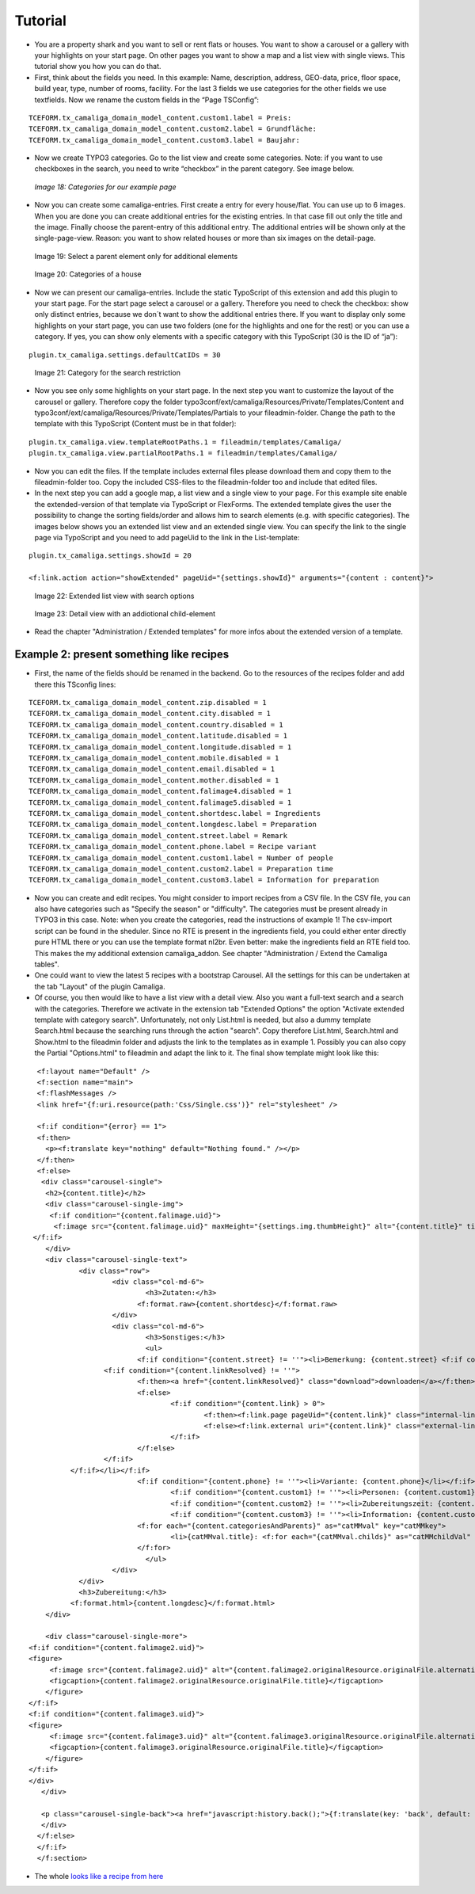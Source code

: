 ﻿.. include:: /Includes.rst.txt

Tutorial
--------

- You are a property shark and you want to sell or rent flats or houses.
  You want to show a carousel or a gallery with your highlights on your
  start page. On other pages you want to show a map and a list view with
  single views. This tutorial show you how you can do that.

- First, think about the fields you need. In this example: Name,
  description, address, GEO-data, price, floor space, build year, type,
  number of rooms, facility. For the last 3 fields we use categories for
  the other fields we use textfields. Now we rename the custom fields in
  the “Page TSConfig”:

::

   TCEFORM.tx_camaliga_domain_model_content.custom1.label = Preis:
   TCEFORM.tx_camaliga_domain_model_content.custom2.label = Grundfläche:
   TCEFORM.tx_camaliga_domain_model_content.custom3.label = Baujahr:

- Now we create TYPO3 categories. Go to the list view and create some
  categories. Note: if you want to use checkboxes in the search, you
  need to write “checkbox” in the parent category. See image below.

.. figure:: /Images/camaliga_tut1.png

   *Image 18: Categories for our example page*

- Now you can create some camaliga-entries. First create a entry for
  every house/flat. You can use up to 6 images. When you are done you can create additional entries
  for the existing entries. In that case fill out only the title and the
  image. Finally choose the parent-entry of this additional entry. The
  additional entries will be shown only at the single-page-view. Reason:
  you want to show related houses or more than six images on the detail-page.

.. figure:: /Images/camaliga_tut2.png

   Image 19: Select a parent element only for additional elements

.. figure:: /Images/camaliga_tut3.png

   Image 20: Categories of a house

- Now we can present our camaliga-entries. Include the static TypoScript
  of this extension and add this plugin to your start page. For the
  start page select a carousel or a gallery. Therefore you need to check
  the checkbox: show only distinct entries, because we don´t want to
  show the additional entries there. If you want to display only some
  highlights on your start page, you can use two folders (one for the
  highlights and one for the rest) or you can use a category. If
  yes, you can show only elements with a specific category with this
  TypoScript (30 is the ID of “ja”):

::

   plugin.tx_camaliga.settings.defaultCatIDs = 30

.. figure:: /Images/camaliga_tut4.png

   Image 21: Category for the search restriction

- Now you see only some highlights on your start page. In the next step
  you want to customize the layout of the carousel or gallery. Therefore
  copy the folder
  typo3conf/ext/camaliga/Resources/Private/Templates/Content and
  typo3conf/ext/camaliga/Resources/Private/Templates/Partials to your
  fileadmin-folder. Change the path to the template with this TypoScript
  (Content must be in that folder):

::

   plugin.tx_camaliga.view.templateRootPaths.1 = fileadmin/templates/Camaliga/
   plugin.tx_camaliga.view.partialRootPaths.1 = fileadmin/templates/Camaliga/

- Now you can edit the files. If the template includes external files
  please download them and copy them to the fileadmin-folder too. Copy
  the included CSS-files to the fileadmin-folder too and include that
  edited files.

- In the next step you can add a google map, a list view and a single
  view to your page. For this example site enable the
  extended-version of that template via TypoScript or FlexForms. The extended template gives the
  user the possibility to change the sorting fields/order and allows him
  to search elements (e.g. with specific categories). The images below shows
  you an extended list view and an extended single view. You
  can specify the link to the single page via TypoScript and you
  need to add pageUid to the link in the List-template:

::

   plugin.tx_camaliga.settings.showId = 20

   <f:link.action action="showExtended" pageUid="{settings.showId}" arguments="{content : content}">

.. figure:: /Images/camaliga_tut5.png

   Image 22: Extended list view with search options

.. figure:: /Images/camaliga_tut6.png

   Image 23: Detail view with an addiotional child-element

- Read the chapter "Administration / Extended templates" for more infos about the extended version of a template.


=========================================
Example 2: present something like recipes
=========================================

- First, the name of the fields should be renamed in the backend. Go to the resources of the recipes folder
  and add there this TSconfig lines:

::

  TCEFORM.tx_camaliga_domain_model_content.zip.disabled = 1
  TCEFORM.tx_camaliga_domain_model_content.city.disabled = 1
  TCEFORM.tx_camaliga_domain_model_content.country.disabled = 1
  TCEFORM.tx_camaliga_domain_model_content.latitude.disabled = 1
  TCEFORM.tx_camaliga_domain_model_content.longitude.disabled = 1
  TCEFORM.tx_camaliga_domain_model_content.mobile.disabled = 1
  TCEFORM.tx_camaliga_domain_model_content.email.disabled = 1
  TCEFORM.tx_camaliga_domain_model_content.mother.disabled = 1
  TCEFORM.tx_camaliga_domain_model_content.falimage4.disabled = 1
  TCEFORM.tx_camaliga_domain_model_content.falimage5.disabled = 1
  TCEFORM.tx_camaliga_domain_model_content.shortdesc.label = Ingredients
  TCEFORM.tx_camaliga_domain_model_content.longdesc.label = Preparation
  TCEFORM.tx_camaliga_domain_model_content.street.label = Remark
  TCEFORM.tx_camaliga_domain_model_content.phone.label = Recipe variant
  TCEFORM.tx_camaliga_domain_model_content.custom1.label = Number of people
  TCEFORM.tx_camaliga_domain_model_content.custom2.label = Preparation time
  TCEFORM.tx_camaliga_domain_model_content.custom3.label = Information for preparation

- Now you can create and edit recipes. You might consider to import recipes from a CSV file. In the CSV file, you can also have categories such as
  "Specify the season" or "difficulty". The categories must be present already in TYPO3 in this case.
  Note: when you create the categories, read the instructions of example 1!
  The csv-import script can be found in the sheduler.
  Since no RTE is present in the ingredients field, you could either enter directly pure HTML there
  or you can use the template format nl2br. Even better: make the ingredients field an RTE field too.
  This makes the my additional extension camaliga_addon. See chapter "Administration / Extend the Camaliga tables".

- One could want to view the latest 5 recipes with a bootstrap Carousel.
  All the settings for this can be undertaken at the tab "Layout" of the plugin Camaliga.

- Of course, you then would like to have a list view with a detail view. Also you want a full-text search
  and a search with the categories. Therefore we activate in the extension tab "Extended Options" the option
  "Activate extended template with category search".
  Unfortunately, not only List.html is needed, but also a dummy template Search.html because the searching runs through the action "search".
  Copy therefore List.html, Search.html and Show.html to the fileadmin folder
  and adjusts the link to the templates as in example 1.
  Possibly you can also copy the Partial "Options.html" to fileadmin and adapt the link to it.
  The final show template might look like this:

::

	<f:layout name="Default" />
	<f:section name="main">
	<f:flashMessages />
	<link href="{f:uri.resource(path:'Css/Single.css')}" rel="stylesheet" />

	<f:if condition="{error} == 1">
	<f:then>
	  <p><f:translate key="nothing" default="Nothing found." /></p>
	</f:then>
	<f:else>
	 <div class="carousel-single">
	  <h2>{content.title}</h2>
	  <div class="carousel-single-img">
	   <f:if condition="{content.falimage.uid}">
	    <f:image src="{content.falimage.uid}" maxHeight="{settings.img.thumbHeight}" alt="{content.title}" title="{content.title}" treatIdAsReference="1" />
       </f:if>
	  </div>
	  <div class="carousel-single-text">
		  <div class="row">
			  <div class="col-md-6">
				  <h3>Zutaten:</h3>
				<f:format.raw>{content.shortdesc}</f:format.raw>
			  </div>
			  <div class="col-md-6">
				  <h3>Sonstiges:</h3>
				  <ul>
				<f:if condition="{content.street} != ''"><li>Bemerkung: {content.street} <f:if condition="{content.link} != ''">
			<f:if condition="{content.linkResolved} != ''">
				<f:then><a href="{content.linkResolved}" class="download">downloaden</a></f:then>
				<f:else>
					<f:if condition="{content.link} > 0">
						<f:then><f:link.page pageUid="{content.link}" class="internal-link">{content.link}</f:link.page></f:then>
						<f:else><f:link.external uri="{content.link}" class="external-link-new-window">{content.link}</f:link.external></f:else>
					</f:if>
				</f:else>
			</f:if>
		</f:if></li></f:if>
				<f:if condition="{content.phone} != ''"><li>Variante: {content.phone}</li></f:if>
					<f:if condition="{content.custom1} != ''"><li>Personen: {content.custom1}</li></f:if>
					<f:if condition="{content.custom2} != ''"><li>Zubereitungszeit: {content.custom2}</li></f:if>
					<f:if condition="{content.custom3} != ''"><li>Information: {content.custom3}</li></f:if>
				<f:for each="{content.categoriesAndParents}" as="catMMval" key="catMMkey">
					<li>{catMMval.title}: <f:for each="{catMMval.childs}" as="catMMchildVal" iteration="iteration">{catMMchildVal}</f:for></li>
				</f:for>
				  </ul>
			  </div>
		  </div>
		  <h3>Zubereitung:</h3>
		<f:format.html>{content.longdesc}</f:format.html>
	  </div>

	  <div class="carousel-single-more">
      <f:if condition="{content.falimage2.uid}">
      <figure>
	   <f:image src="{content.falimage2.uid}" alt="{content.falimage2.originalResource.originalFile.alternative}" title="{content.falimage2.originalResource.originalFile.title}" treatIdAsReference="1" />
	   <figcaption>{content.falimage2.originalResource.originalFile.title}</figcaption>
	  </figure>
      </f:if>
      <f:if condition="{content.falimage3.uid}">
      <figure>
	   <f:image src="{content.falimage3.uid}" alt="{content.falimage3.originalResource.originalFile.alternative}" title="{content.falimage3.originalResource.originalFile.title}" treatIdAsReference="1" />
	   <figcaption>{content.falimage3.originalResource.originalFile.title}</figcaption>
	  </figure>
      </f:if>
      </div>
	 </div>

	 <p class="carousel-single-back"><a href="javascript:history.back();">{f:translate(key: 'back', default: 'back')}</a></p>
	 </div>
	</f:else>
	</f:if>
	</f:section>

- The whole `looks like a recipe from here
  <https://www.quizpalme.de/autor/rezepte>`_
